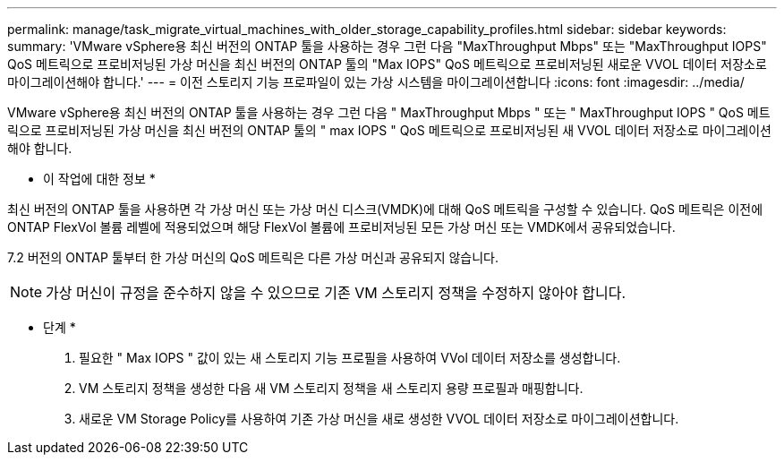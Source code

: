 ---
permalink: manage/task_migrate_virtual_machines_with_older_storage_capability_profiles.html 
sidebar: sidebar 
keywords:  
summary: 'VMware vSphere용 최신 버전의 ONTAP 툴을 사용하는 경우 그런 다음 "MaxThroughput Mbps" 또는 "MaxThroughput IOPS" QoS 메트릭으로 프로비저닝된 가상 머신을 최신 버전의 ONTAP 툴의 "Max IOPS" QoS 메트릭으로 프로비저닝된 새로운 VVOL 데이터 저장소로 마이그레이션해야 합니다.' 
---
= 이전 스토리지 기능 프로파일이 있는 가상 시스템을 마이그레이션합니다
:icons: font
:imagesdir: ../media/


[role="lead"]
VMware vSphere용 최신 버전의 ONTAP 툴을 사용하는 경우 그런 다음 " MaxThroughput Mbps " 또는 " MaxThroughput IOPS " QoS 메트릭으로 프로비저닝된 가상 머신을 최신 버전의 ONTAP 툴의 " max IOPS " QoS 메트릭으로 프로비저닝된 새 VVOL 데이터 저장소로 마이그레이션해야 합니다.

* 이 작업에 대한 정보 *

최신 버전의 ONTAP 툴을 사용하면 각 가상 머신 또는 가상 머신 디스크(VMDK)에 대해 QoS 메트릭을 구성할 수 있습니다. QoS 메트릭은 이전에 ONTAP FlexVol 볼륨 레벨에 적용되었으며 해당 FlexVol 볼륨에 프로비저닝된 모든 가상 머신 또는 VMDK에서 공유되었습니다.

7.2 버전의 ONTAP 툴부터 한 가상 머신의 QoS 메트릭은 다른 가상 머신과 공유되지 않습니다.


NOTE: 가상 머신이 규정을 준수하지 않을 수 있으므로 기존 VM 스토리지 정책을 수정하지 않아야 합니다.

* 단계 *

. 필요한 " Max IOPS " 값이 있는 새 스토리지 기능 프로필을 사용하여 VVol 데이터 저장소를 생성합니다.
. VM 스토리지 정책을 생성한 다음 새 VM 스토리지 정책을 새 스토리지 용량 프로필과 매핑합니다.
. 새로운 VM Storage Policy를 사용하여 기존 가상 머신을 새로 생성한 VVOL 데이터 저장소로 마이그레이션합니다.

